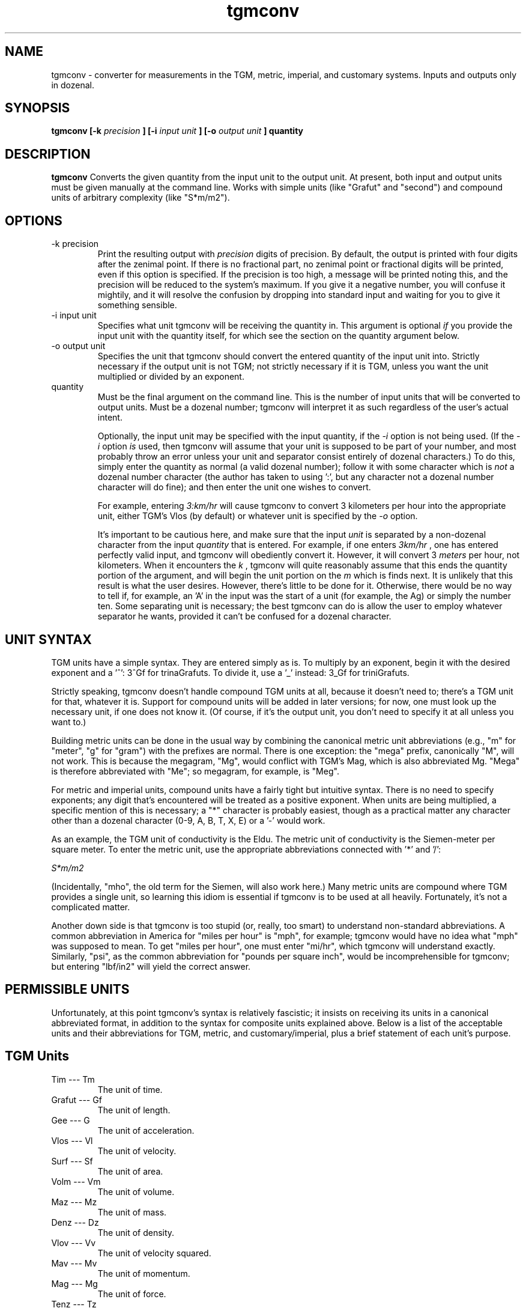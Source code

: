 ." +AMDG
." Process with:
." groff -man -Tascii tgmconv.1
.TH tgmconv 1 "January 2010" Linux "User Manuals"
.SH NAME
tgmconv \- converter for measurements in the TGM, metric,
imperial, and customary systems.  Inputs and outputs only in
dozenal.
.SH SYNOPSIS
.B tgmconv [-k
.I precision
.B ] [-i 
.I input unit
.B ] [-o
.I output unit
.B ]
.B quantity
.SH DESCRIPTION
.B tgmconv
Converts the given quantity from the input unit to the
output unit.  At present, both input and output units must
be given manually at the command line.  Works with simple
units (like "Grafut" and "second") and compound units of
arbitrary complexity (like "S*m/m2").
.SH OPTIONS
.IP "-k precision"
Print the resulting output with 
.I precision
digits of precision.  By default, the output is printed with
four digits after the zenimal point.  If there is no
fractional part, no zenimal point or fractional digits will
be printed, even if this option is specified.  If the
precision is too high, a message will be printed noting
this, and the precision will be reduced to the system's
maximum.  If you give it a negative number, you will confuse
it mightily, and it will resolve the confusion by dropping
into standard input and waiting for you to give it something
sensible.
.IP "-i input unit"
Specifies what unit tgmconv will be receiving the quantity
in.  This argument is optional 
.I if
you provide the input unit with the quantity itself, for
which see the section on the quantity argument below.
.IP "-o output unit"
Specifies the unit that tgmconv should convert the entered
quantity of the input unit into.  Strictly necessary if the
output unit is not TGM; not strictly necessary if it is TGM,
unless you want the unit multiplied or divided by an
exponent.
.IP "quantity"
Must be the final argument on the command line.  This is the
number of input units that will be converted to output
units.  Must be a dozenal number; tgmconv will interpret it
as such regardless of the user's actual intent.

Optionally, the input unit may be specified with the input
quantity, if the 
.I -i
option is not being used.  (If the 
.I -i
option 
.I is
used, then tgmconv will assume that your unit is supposed to
be part of your number, and most probably throw an error
unless your unit and separator consist entirely of dozenal
characters.)  To do this, simply enter the quantity as
normal (a valid dozenal number); follow it with some
character which is 
.I not
a dozenal number character (the author has taken to 
using ':', but any character not a dozenal number character 
will do fine); and then enter the unit one wishes to convert.

For example, entering 
.I 3:km/hr
will cause tgmconv to convert 3 kilometers per hour into the
appropriate unit, either TGM's Vlos (by default) or whatever
unit is specified by the
.I -o
option.

It's important to be cautious here, and make sure that the
input 
.I unit
is separated by a non-dozenal character from the input 
.I quantity
that is entered.  For example, if one enters
.I 3km/hr
, one has entered perfectly valid input, and tgmconv will
obediently convert it.  However, it will convert 3 
.I meters
per hour, not kilometers.  When it encounters the 
.I k
, tgmconv will quite reasonably assume that this ends the
quantity portion of the argument, and will begin the unit
portion on the 
.I m
which is finds next.  It is unlikely that this result is
what the user desires.  However, there's little to be done
for it.  Otherwise, there would be no way to tell if, for
example, an 'A' in the input was the start of a unit (for
example, the Ag) or simply the number ten.  Some separating
unit is necessary; the best tgmconv can do is allow the user
to employ whatever separator he wants, provided it can't be
confused for a dozenal character.
.SH UNIT SYNTAX
TGM units have a simple syntax.  They are entered simply as
is.  To multiply by an exponent, begin it with the desired
exponent and a '^':  3^Gf for trinaGrafuts.  To divide it,
use a '_' instead:  3_Gf for triniGrafuts.

Strictly speaking, tgmconv doesn't handle compound TGM units
at all, because it doesn't need to; there's a TGM unit for
that, whatever it is.  Support for compound units will be
added in later versions; for now, one must look up the
necessary unit, if one does not know it.  (Of course, if
it's the output unit, you don't need to specify it at all
unless you want to.)

Building metric units can be done in the usual way by
combining the canonical metric unit abbreviations (e.g., "m"
for "meter", "g" for "gram") with the prefixes are normal.
There is one exception:  the "mega" prefix, canonically "M",
will not work.  This is because the megagram, "Mg", would
conflict with TGM's Mag, which is also abbreviated Mg.
"Mega" is therefore abbreviated with "Me"; so megagram, for
example, is "Meg".

For metric and imperial units, compound units have a fairly
tight but intuitive syntax.  There is no need to specify
exponents; any digit that's encountered will be treated as a
positive exponent.  When units are being multiplied, a
specific mention of this is necessary; a "*" character is
probably easiest, though as a practical matter any character
other than a dozenal character (0-9, A, B, T, X, E) or a '-'
would work.

As an example, the TGM unit of conductivity is the Eldu.
The metric unit of conductivity is the Siemen-meter per
square meter.  To enter the metric unit, use the appropriate
abbreviations connected with '*' and '/':

.I "S*m/m2"

(Incidentally, "mho", the old term for the Siemen, will also
work here.)  Many metric units are compound where TGM
provides a single unit, so learning this idiom is essential
if tgmconv is to be used at all heavily.  Fortunately, it's
not a complicated matter.

Another down side is that tgmconv is too stupid (or, really,
too smart) to understand non-standard abbreviations.  A
common abbreviation in America for "miles per hour" is
"mph", for example; tgmconv would have no idea what "mph"
was supposed to mean.  To get "miles per hour", one must
enter "mi/hr", which tgmconv will understand exactly.
Similarly, "psi", as the common abbreviation for "pounds per
square inch", would be incomprehensible for tgmconv; but
entering "lbf/in2" will yield the correct answer.
.SH PERMISSIBLE UNITS
Unfortunately, at this point tgmconv's syntax is relatively
fascistic; it insists on receiving its units in a canonical
abbreviated format, in addition to the syntax for composite
units explained above.  Below is a list of the acceptable
units and their abbreviations for TGM, metric, and
customary/imperial, plus a brief statement of each unit's
purpose.
.SH TGM Units
.IP "Tim --- Tm"
The unit of time.
.IP " Grafut --- Gf"
The unit of length.
.IP " Gee --- G"
The unit of acceleration.
.IP " Vlos --- Vl"
The unit of velocity.
.IP " Surf --- Sf"
The unit of area.
.IP " Volm --- Vm"
The unit of volume.
.IP " Maz --- Mz"
The unit of mass.
.IP " Denz --- Dz"
The unit of density.
.IP " Vlov --- Vv"
The unit of velocity squared.
.IP " Mav --- Mv"
The unit of momentum.
.IP " Mag --- Mg"
The unit of force.
.IP " Tenz --- Tz"
The unit of tension.
.IP " Prem --- Pm"
The generic unit of pressure or stress.
.IP " Atmoz --- Atz"
The TGM standard atmosphere, a unit of pressure.
.IP "Werg --- Wg"
The unit of energy or work.
.IP "Pov --- Pv"
The unit of power.
.IP " Viscod --- Vsd"
The unit of viscosity, equivalent to Newton-seconds per
meter squared (N*s/m2).
.IP " Viskin --- Vsn "
The unit of viscosity, equivalent to meters squared per
second (m2/s).
.IP " Radian --- rad "
The typical and familiar measure of angles.
.IP " Steradian --- Sr"
The familiar unit of solid angles.
.IP " radiVlos --- rVl"
The unit of angular velocity.
.IP " radiGee --- rG"
The unit of angular acceleration.
.IP " radaMav --- RMv"
The unit of angular momentum.
.IP " radaMag --- RMg"
The unit of angular force, or torque.
.IP " quaraMaz --- QMz"
The unit of moment of inertia.
.IP "Freq --- Fq"
The unit of frequency or revolution; equivalent to hertz or
RPM.
.IP " Kur --- Kr"
The unit of current.
.IP " Kurn --- Kn "
The unit of magneto-motive force.
.IP " Pel --- Pl"
The unit of electro-motive force.
.IP " Og --- Og"
The unit of resistance, reactance, and impedance.
.IP " Go --- Go"
The unit of conductance, susceptance, and admittance.
.IP " Quel --- Ql"
The unit of quantity or charge.
.IP " Kap --- Kp "
The unit of capacity.
.IP " Mit --- Mt"
The unit of permittivity.
.IP " Flum --- Fm "
The unit of magnetic flux.
.IP " Flenz --- Fz "
The unit of magnetic flux density.
.IP " Gen --- Gn"
The unit of inductance.
.IP " Lukt --- Lk"
The unit of reluctance.
.IP " Meab --- Mb"
The unit of permeability.
.IP " Penz --- Pz"
The unit of power density, or intensity.
.IP " QuaraPenz --- QPz"
The unit of radiant poewr.
.IP " Lypov --- Lp"
The unit of light power, or luminous flux.
.IP " Lyde --- Ld"
The unit of illumination, luminance, or brightness.
.IP " Senz --- Sz"
The unit of light sensitivity.
.IP " QuaraLyde --- QLd"
The unit of luminous intensity.
.IP " Calg --- Cg"
The unit of heat, comparable to kelvins or degrees both
centigrade and Fahrenheit.
.IP " Calkap --- Ck"
The unit of heat capacity.
.IP " Calsp --- Csp "
The unit of specific heat capacity.
.IP " Caldu --- Cdu "
The unit of thermal conductivity.
.IP " Temgra --- Tgr"
The unit of temperature gradiant.
.IP " Wesp --- Wsp"
The unit of specific energy and specific latent heat.
.IP " Flo --- Fl"
The unit of flow.
.IP " Zond --- Zd"
The unit of loudness.
.IP " Vosp --- Vsp"
The unit of specific volume.
.IP " Ag --- Ag"
The unit of activity.
.IP " radaQuel --- RQl"
The unit of electric dipole moment.
.IP " Rezy --- Ry"
The unit of resistivity.
.IP " Eldu --- Edu"
The unit of conductivity.
.IP " Imo --- Im"
The unit of ionic mobility.
.IP " Quenz --- Qz"
The unit of electric flux density.
.IP " Depoz --- Dp"
The unit of electrochemical equivalence.
.IP " Elgra --- Egr"
The unit of potential gradient.
.IP " radaFlum --- RFm"
The unit of magnetic moment.
.IP " Magra --- Mgr"
The unit of magnetic field strength or gradient.
.IP " Lyqua --- Lq"
The unit of light quantity.
.IP " Perfut --- PGf"
The unit of wave number and lens power.
.IP " Lytef --- Lf"
The unit of light efficiency.
.IP " Orosp --- Osp"
The unit of specific optical rotation.
.IP " Molz --- Mlz"
The unit of amount of substance, equivalent to moles.
.IP " Surfolz --- Slz"
The unit of molzar extinction or absorption.
.IP " Volmolz --- Vlz"
The unit of molzar volume and refraction.
.IP " Molv --- Mlv"
The unit of molvity (molarity).
.IP " Molm --- Mlm"
The unit of molmity (molality).
.IP " Wergolz --- Wlz"
The unit of molzar enthalpy.
.IP " Eldulz --- Eul"
The unit of molzar conductivity.
.IP " Calgolz --- Clz"
The unit of molzar entropy.
.IP " Orolz --- Olz"
The unit of molzar optical rotation.
.SH Metric Units
.IP "second --- s"
The metric unit of time.
.IP "meter --- m"
The metric unit of length.
.IP "angstrom --- ang"
The normal abbreviation for this is a Scandinavian letter 'A'
with a circle over it; for obvious reasons, tgmconv expects
it abbreviated with "ang".  Equal to one nanometer.
.IP "fermi --- fm"
This is equal to the femtometer, an unimaginably tiny
length.  Actually, tgmconv knows of no such unit; but since
the abbreviation for "femtometer" and "fermi" are both "fm",
you can think of this as a fermi if you wish, and tgmconv
will still give you the correct answer.
.IP "hectare --- ha"
The metric unit of area, comparable to hectares.  (The
"official" unit of area is generally considered the square
meter, comparable to the square yard or square foot.)
.IP "gram --- g"
The metric unit of mass.  This was a bit of a tough
decision.  The SI standard specifies the 
.I kilogram
as the basic unit of mass; however, it comes ready-made with
a prefix meaning "ten to the third", and a gram is one
thousandth of a kilgram.  So tgmconv assumes that the gram
is the basic unit, rather than the kilogram, so that the
algorithms won't get messed up.  The abbreviation "kg" still
works fine, anyway.
.IP "metric ton --- t"
Spelled "tonne" by non-American English speakers, this is
equal to one thousand kilograms.  In other words, it's
really a megagram (Meg), and entering either "t" or "Meg" will
yield the same result.
.IP "atomic mass unit --- u"
.IP "Dalton --- Da"
These are equivalent; they both equal the approximate mass
of a proton (or a neutron).  In grams, about
1.660538782e-24.  (Yes, protons and neutrons are crazy
small.)
.IP "liter --- L"
The metric unit of volume.  Sort of.  This used to be the
metric unit of volume, but SI makes the cubic meter that
unit, which is something substantially larger.  The liter
is, at least conceptually, the volume of one square 
.I decimeter
; technically, it was defined as the volume of one kilogram
of pure water at four degrees celsius and 760 mm of mercury
pressure.  However, that definition yielded a liter equal to
about 1.000028 dm3.  Because for quite a long time that was
what a liter was, tgmconv converts liters according to this
old definition.  If you want cubic decimeters, ask for them:
dm3.
.IP "Newton --- N"
The metric unit of force.  The force required to
accelerate one kg at a rate of one m/s2.
.IP "Dyne --- dyn"
An old unit of force, the centimeter-gram-second; equal to
one ten-thousandth of a Newton.
.IP "kilgram-force --- kgf"
Another metric unit of force; the force exerted on one
kilgram by an acceleration of one metric standard gravity
(about 9.806 m/s2).  The kgf, then, is equal to 9.806 N.
.IP "Pascal --- Pa"
The metric unit of pressure and stress.
.IP "Metric Standard Atmosphere --- atm"
The metric standard atmosphere.
.IP "bar --- bar"
A metric unit of pressure; typically cited in millibars
(mbar).
.IP "Ampere-turn --- At"
The metric unit of magnetomotive force.
.IP "Joule --- J"
The metric unit of energy or work.
.IP "Calorie --- cal"
Another unit of energy or work.  There were many types of
calorie; tgmconv only knows one, the 15 degree calorie.
.IP "erg --- erg"
An older metric unit of energy or work; it's equal to
10.0e-7 Joules.
.IP "electron volt --- eV"
Another unit of energy or work, quite common in physics.
It's got a complex technical definition; the bottom line is
that it's very tiny, equal to 1.60217653e-19 Joules.
.IP "Watt --- W"
The metric unit of power.
.IP "Watt-hour --- Wh"
Another metric unit of energy or work.  Equals 3.6
megajoules.  Usually listed in kilowatt-hours, kWh.
.IP "Hertz --- Hz"
The metric unit of frequency.
.IP "Ampere --- A"
The metric unit of electrical current.
.IP "Volt --- V"
The metric unit of electromotive force, or "voltage".
.IP "Ohm --- Ohm"
The metric unit of resistance.
.IP "Mho --- Mho"
.IP "Siemens --- S"
The metric units of conductance, the reciprocal of
resistance in ohms.  "Mho" is the old term, "Siemens" is the
new term; tgmconv accepts both.
.IP "Coulomb --- C"
The metric unit of electric charge.
.IP "Farad --- F"
The metric unit of capacitance.
.IP "Weber --- Wb"
The metric unit of magnetic flux.
.IP "Tesla --- T"
The metric unit of magnetic flux density and magnetic
induction.
.IP "Henry --- H"
The metric unit of inductance.
.IP "Becquerel --- Bq"
The metric unit of radioactivity.
.IP "lumen --- lm"
The metric unit of luminous flux.
.IP "candela --- cd"
The metric unit of luminous intensity.
.IP "Kelvin --- K"
The metric unit of heat.
.IP "mole --- mol"
The metric unit of amount of substance.
.SH Customary/Imperial Units
This section includes not only customary and imperial units,
but also others that don't fit into either above category,
like "days".  Where they differ, the imperial versions are
suffixed with an "i", the customary with a "c".  Imperial
versions are used in England and former colonies who gained
independence after the imperial reform (broadly, everyone
but America); customary versions are used in the United
States.
.IP "foot --- ft"
The customary/imperial unit of length.
.IP "inch --- in"
One zenth of a foot; a measurement of length.
.IP "mil --- mil"
A traditional tiny unit, equal to one thousandth of an inch.
.IP "yard --- yd"
Another traditional length measurement; it is equal to three
feet, a bit shorter than a meter.
.IP "fathom --- fath"
A traditional length measure, generally limited to water
depths; as in, "she sank in twenty fathoms".  Equal to six
feet; not surprisingly, a half-dozen.
.IP "rod --- rod"
A traditional unit of measure, rarely used these days, equal
to five and a half yards.
.IP "furlong --- furl"
A traditional unit of land measure; equal to six hundred and
sixty feet.  Originally, acres were one furlong long and one
chain wide; nowadays, they can be any shape.
.IP "mile --- mi"
A traditional unit of length, used in mostly the same
circumstances that the kilometer is used in metric.  Equal
to 5,280 feet.
.IP "nautical mile --- nmi"
One minute of arc of latitude along any meridian; made equal
to exactly one thousand, eight hundred and fifty-two meters
by international agreement.
.IP "knot --- kn"
A primarily maritime unit, it equals one nautical mile per
hour.  Commonly used even by metric-using seafaring
countries, probably because it has a definite relation to
the meridian.  Common abbreviations are also "kt" and "kts",
but tgmconv will only accept "kn".  This is the abbreviation
specified by the International Hydrographic Organization,
whichi ncludes all major seafaring nations.  (Or so
Wikipedia told me, anyway.)
.IP "astronomical unit --- au"
The approximate mean distance of the earth to the sun;
really large.
.IP "light year --- ly"
The distance light travels in one year of time.
.IP "parsec --- pc"
A fancy unit having to do with parallax; enormously huge,
about 3.26 light years.
.IP "acre --- acre"
A traditional unit of area measure.  Originally equal to one
furlong by one chain; now can equal 4,840.0 square yards of
any shape.
.IP "pound --- lb"
The customary/imperial unit of weight and mass.  This refers
to the avoirdupois pound; troy pounds are dealt with later,
and defined (internally) in terms of avoirdupois pounds.
.IP "slug --- slug"
Another customary/imperial unit of mass.  It equals one
pound-force square seconds per foot.  One could also simply
request "1:lbf*s2/ft" and get the same answer.
.IP "stone --- st"
Still commonly used in Britain, never used in America; the
stone equals fourteen pounds.  (Avoirdupois pounds, that
is.)
.IP "ounce --- oz"
Another unit of weight and mass; equal to one-sixteenth of a
pound.  There were several different types of ounce,
including the troy (one zenth of a troy pound), avoirdupois,
and fluid.  The fluid ounce is for volume (see below); the
avoirdupois ounce is the only weight and mass ounce that
tgmconv knows.  It is typically referred to simply as
"ounce"; if one needs to distinguish, use "fluid ounce" for
the volume measure and simply "ounce" for the weight.
.IP "troy ounce --- ozt"
Commonly used only for precious metals, gems, and the like.
Twelve troy ounces make a troy pound.
.IP "troy pound --- lbt"
Never used anymore; put in here because it's so easy once
the troy ounce has been added.
.IP "imperial ton --- toni"
Another unit of weight and mass, equal to 2,240 lbs.  An
interesting number, to be sure, because it was based on the
English (or "long") hundredweight rather than on the pound.
.IP "customary ton --- tonc"
An odd name, considering that the imperial ton is actually
the customary one in this case.  The American ton is based
on the American, or "short", hundredweight, and thus equals
2,000 pounds.
.IP "hundredweight --- cw"
The English, or "long", hundredweight, equal to 112.0
pounds.  tgmconv doesn't know the American or "short"
hundredweight of 100.0 pounds, because it's too easy to
figure it out without tgmconv's help.
.IP "imperial gallon --- gali"
The imperial unit of volume.
.IP "imperial quart --- qti"
One-fourth of an imperial gallon; twice an imperial pint.
.IP "imperial pint --- pti"
A bit too large to be convenient for beer, the imperial pint
is equal to twenty fluid ounces.  An imperial pint of water
is one pound and a quarter mass. ("A pintful of water's a
pound and a quarter", which apparently almost rhymes in
British English.)  It differs from the customary pint since
the imperial reforms of 1824, in which one of many different
varieties of gallon was chosen as the standard gallon.  The
imperial pint is one-eighth of an imperial gallon.  It
contains twenty fluid ounces.
.IP "imperial cup --- cpi"
An imperial cup.
.IP "imperial tablespoon --- tbsi"
An imperial tablespoon.
.IP "imperial teaspoon --- tspi"
An imperial teaspoon.
.IP "customary gallon --- galc"
The customary unit of volume.
.IP "customary quart --- qtc"
One-fourth of a customary gallon; twice a customary pint.
.IP "customary pint --- ptc"
The perfect size for a beer (no, I'm not biased; this is an
obvious objective fact with which no reasonable man could
possibly disagree), this is one-eighth of the customary
gallon.  It masses one pound.  "A pint's a pound the world
around"---except, of course, that it isn't, at least since
1824.  It contains sixteen fluid ounces.
.IP "customary cup --- cpc"
The customary cup.
.IP "customary tablespoon --- tbsc"
The customary tablespoon.
.IP "customary teaspoon --- tspc"
The customary teaspoon.
.IP "imperial fluid ounce --- flozi"
You know the drill.  One one hundred and sixtieth of an
imperial gallon.
.IP "customary fluid ounce --- flozc"
One one hundred and twenty-eighty of a customary gallon.
.IP "pounds-force --- lbf"
The imperial/customary unit of force.
.IP "inches of mercury --- inHg"
The imperial/customary unit of pressure.
.IP "British Thermal Unit --- btu"
The imperial/customary unit of energy.
.IP "horsepower --- hp"
The imperial/customary unit of power.
.IP "Revolutions Per Minute --- RPM"
A traditional unit of frequency.
.IP "degrees --- deg"
Degrees of angle; three hundred and sixty of them equals a
circle, or 2*pi radians.
.IP "hour --- hr"
1,0000 Tims; 3,600 seconds.
.IP "day --- day"
20,0000 Tims; 86,400 seconds.
.IP "week --- wk"
Seven days; a familiar unit from around the world.
.IP "minute --- min"
About 249;7249 Tims; 60.0 seconds.
.IP "year --- yr"
265;0 days; 365.0 days.
.IP "leap year --- yrlp"
266;0 days; 366.0 days.
.SH BUGS
None known at this time.
.SH WORK NEEDED
The output unit should be deducible rationally from the
input unit.  That is, if the user is inputting Tims, it
should be clear that he wants output in seconds unless he
states otherwise.  At the present time, tgmconv can only
guess the output unit if the output unit is in TGM; this
ought to be remedied.
.SH AUTHOR
Donald P. Goodman III <dgoodmaniii at gmail dot com>
.SH "SEE ALSO"
.BR dec (1),
.BR dozdc (1),
.BR tgmconv (1),
.BR dozdate (1),
.BR dozword (1)
